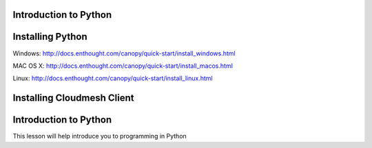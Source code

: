 Introduction to Python
======================

.. todo:: Jerome. Link TBD. We will use RST not ppt

Installing Python
=================

Windows:
http://docs.enthought.com/canopy/quick-start/install_windows.html

MAC OS X:
http://docs.enthought.com/canopy/quick-start/install_macos.html

Linux:
http://docs.enthought.com/canopy/quick-start/install_linux.html


Installing Cloudmesh Client
===========================

.. todo:: Prashanth. Test out cloudmesh install Prashanth


Introduction to Python
======================
This lesson will help introduce you to programming in Python

